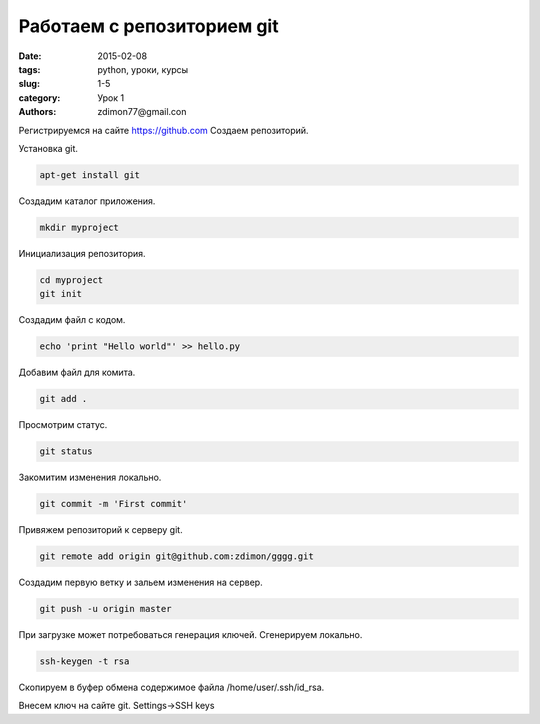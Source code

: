 Работаем с репозиторием git
###########################

:date: 2015-02-08
:tags: python, уроки, курсы
:slug: 1-5
:category: Урок 1
:authors: zdimon77@gmail.con


Регистрируемся на сайте `https://github.com <https://github.com>`_
Создаем репозиторий.

Установка git.

.. code-block:: Bash

    apt-get install git

Создадим каталог приложения.

.. code-block:: Bash

    mkdir myproject

Инициализация репозитория.

.. code-block:: Bash
    
    cd myproject
    git init

Создадим файл с кодом.

.. code-block:: Bash

    echo 'print "Hello world"' >> hello.py

Добавим файл для комита.

.. code-block:: Bash

    git add .

Просмотрим статус.

.. code-block:: Bash

    git status

Закомитим изменения локально.

.. code-block:: Bash

    git commit -m 'First commit'

Привяжем репозиторий к серверу git.

.. code-block:: Bash

    git remote add origin git@github.com:zdimon/gggg.git

Создадим первую ветку и зальем изменения на сервер.

.. code-block:: Bash

    git push -u origin master


При загрузке может потребоваться генерация ключей. 
Сгенерируем локально.

.. code-block:: Bash

    ssh-keygen -t rsa

Скопируем в буфер обмена содержимое файла /home/user/.ssh/id_rsa.

Внесем ключ на сайте git. Settings->SSH keys









    
